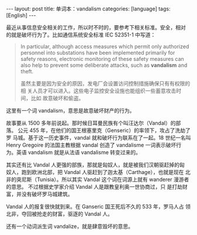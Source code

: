 #+BEGIN_EXPORT html
---
layout: post
title: 单词本：vandalism
categories: [language]
tags: [English]
---
#+END_EXPORT

最近从事信息安全相关的工作，所以时不时的，要参考下相关标准。安全，相对
的就是破坏行为了。比如通信系统安全标准 IEC 52351-1 中写道：

#+begin_quote
In particular, although access measures which permit only authorized
personnel into substations have been implemented primarily for safety
reasons, electronic monitoring of these safety measures can also help
to prevent some deliberate attacks, such as *vandalism* and theft.

虽然主要是因为安全的原因，发电厂会设置访问控制措施确保只有有权限的相
关人员才可以进入。这些电子监控安全设施也能组织一些蓄意攻击时间，比如
故意破坏和偷盗。
#+end_quote

这里有一个词 vandalism，意思是故意破坏财产的行为。

故事要从 1500 多年前说起。那时候日耳曼民族有个叫汪达尔（Vandal）的部落。
公元 455 年，在他们的国王根塞里克（Genseric）的率领下，攻占了洗劫了罗
马城。基于这一历史事件，vandal 就和破坏行为联系在了一起。18 世纪一名叫
Henry Gregoire 的法国主教根据 vandal 创造了 vandalisme 一词表示破坏行
为。英语 vandalism 就是从法语 vandalisme 转变过来的。

其实还有比 Vandal 人更强的部族，那就是匈奴人，就是被我们汉朝驱赶掉的匈
奴人，跑到欧洲北部，把 Vandal 人驱赶到了迦太基（Carthage），也就是现在
北非的突尼斯（Tunisia）。所以其实 Vandal 这个词在词源上就有 wanderer
漫游者的意思。 不过根据史学家介绍 Vandal 人是跟教皇利奥一世协商过，只
是打劫财富，并没有破坏罗马城建筑。

Vandal 人的报复很快就到来。在 Ganseric 国王死后不久的 533 年，罗马人占
领北非，夺回被抢走的财富，驱逐的 Vandal 人。

还有一个动词派生词 vandalize，就是肆意毁坏的意思。
